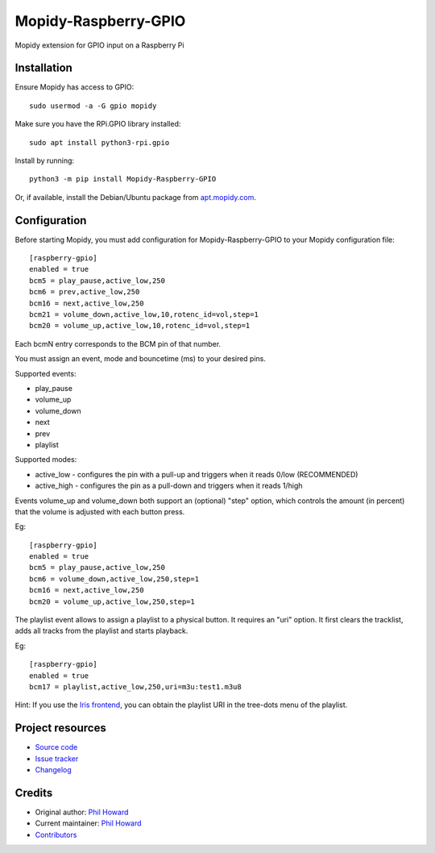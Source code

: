 ****************************
Mopidy-Raspberry-GPIO
****************************

.. image:: https://img.shields.io/pypi/v/Mopidy-Raspberry-GPIO.svg
    :target: https://pypi.org/project/Mopidy-Raspberry-GPIO/
    :alt: Latest PyPI version

.. image:: https://img.shields.io/circleci/build/gh/pimoroni/mopidy-raspberry-gpio
    :target: https://circleci.com/gh/pimoroni/mopidy-raspberry-gpio
    :alt: CircleCI build status

.. image:: https://img.shields.io/codecov/c/gh/pimoroni/mopidy-raspberry-gpio
    :target: https://codecov.io/gh/pimoroni/mopidy-raspberry-gpio
    :alt: Test coverage

Mopidy extension for GPIO input on a Raspberry Pi


Installation
============

Ensure Mopidy has access to GPIO::

    sudo usermod -a -G gpio mopidy
    
Make sure you have the RPi.GPIO library installed::

    sudo apt install python3-rpi.gpio

Install by running::

    python3 -m pip install Mopidy-Raspberry-GPIO

Or, if available, install the Debian/Ubuntu package from `apt.mopidy.com
<https://apt.mopidy.com/>`_.


Configuration
=============

Before starting Mopidy, you must add configuration for
Mopidy-Raspberry-GPIO to your Mopidy configuration file::

    [raspberry-gpio]
    enabled = true
    bcm5 = play_pause,active_low,250
    bcm6 = prev,active_low,250
    bcm16 = next,active_low,250
    bcm21 = volume_down,active_low,10,rotenc_id=vol,step=1
    bcm20 = volume_up,active_low,10,rotenc_id=vol,step=1

Each bcmN entry corresponds to the BCM pin of that number.

You must assign an event, mode and bouncetime (ms) to your desired pins.

Supported events:

- play_pause
- volume_up
- volume_down
- next
- prev
- playlist

Supported modes:

- active_low - configures the pin with a pull-up and triggers when it reads 0/low (RECOMMENDED)
- active_high - configures the pin as a pull-down and triggers when it reads 1/high

Events volume_up and volume_down both support an (optional) "step" option, which controls the amount (in percent) that the volume is adjusted with each button press.

Eg::

    [raspberry-gpio]
    enabled = true
    bcm5 = play_pause,active_low,250
    bcm6 = volume_down,active_low,250,step=1
    bcm16 = next,active_low,250
    bcm20 = volume_up,active_low,250,step=1

The playlist event allows to assign a playlist to a physical button. It requires an "uri" option. It first clears the tracklist, adds all tracks from the playlist and starts playback. 

Eg::

    [raspberry-gpio]
    enabled = true
    bcm17 = playlist,active_low,250,uri=m3u:test1.m3u8

Hint: If you use the `Iris frontend <https://github.com/jaedb/Iris>`_, you can obtain the playlist URI in the tree-dots menu of the playlist.

Project resources
=================

- `Source code <https://github.com/pimoroni/mopidy-raspberry-gpio>`_
- `Issue tracker <https://github.com/pimoroni/mopidy-raspberry-gpio/issues>`_
- `Changelog <https://github.com/pimoroni/mopidy-raspberry-gpio/blob/master/CHANGELOG.rst>`_


Credits
=======

- Original author: `Phil Howard <https://github.com/pimoroni>`__
- Current maintainer: `Phil Howard <https://github.com/pimoroni>`__
- `Contributors <https://github.com/pimoroni/mopidy-raspberry-gpio/graphs/contributors>`_
